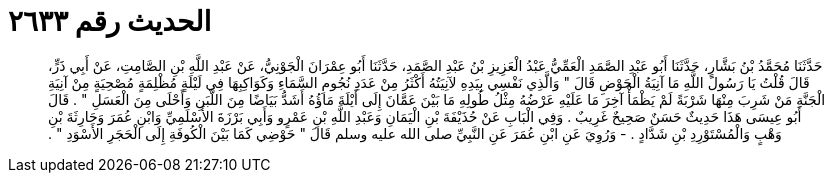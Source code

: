 
= الحديث رقم ٢٦٣٣

[quote.hadith]
حَدَّثَنَا مُحَمَّدُ بْنُ بَشَّارٍ، حَدَّثَنَا أَبُو عَبْدِ الصَّمَدِ الْعَمِّيُّ عَبْدُ الْعَزِيزِ بْنُ عَبْدِ الصَّمَدِ، حَدَّثَنَا أَبُو عِمْرَانَ الْجَوْنِيُّ، عَنْ عَبْدِ اللَّهِ بْنِ الصَّامِتِ، عَنْ أَبِي ذَرٍّ، قَالَ قُلْتُ يَا رَسُولَ اللَّهِ مَا آنِيَةُ الْحَوْضِ قَالَ ‏"‏ وَالَّذِي نَفْسِي بِيَدِهِ لآنِيَتُهُ أَكْثَرُ مِنْ عَدَدِ نُجُومِ السَّمَاءِ وَكَوَاكِبِهَا فِي لَيْلَةٍ مُظْلِمَةٍ مُصْحِيَةٍ مِنْ آنِيَةِ الْجَنَّةِ مَنْ شَرِبَ مِنْهَا شَرْبَةً لَمْ يَظْمَأْ آخِرَ مَا عَلَيْهِ عَرْضُهُ مِثْلُ طُولِهِ مَا بَيْنَ عَمَّانَ إِلَى أَيْلَةَ مَاؤُهُ أَشَدُّ بَيَاضًا مِنَ اللَّبَنِ وَأَحْلَى مِنَ الْعَسَلِ ‏"‏ ‏.‏ قَالَ أَبُو عِيسَى هَذَا حَدِيثٌ حَسَنٌ صَحِيحٌ غَرِيبٌ ‏.‏ وَفِي الْبَابِ عَنْ حُذَيْفَةَ بْنِ الْيَمَانِ وَعَبْدِ اللَّهِ بْنِ عَمْرٍو وَأَبِي بَرْزَةَ الأَسْلَمِيِّ وَابْنِ عُمَرَ وَحَارِثَةَ بْنِ وَهْبٍ وَالْمُسْتَوْرِدِ بْنِ شَدَّادٍ ‏.‏ - وَرُوِيَ عَنِ ابْنِ عُمَرَ عَنِ النَّبِيِّ صلى الله عليه وسلم قَالَ ‏"‏ حَوْضِي كَمَا بَيْنَ الْكُوفَةِ إِلَى الْحَجَرِ الأَسْوَدِ ‏"‏ ‏.‏
